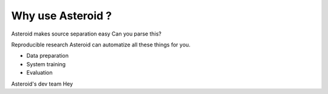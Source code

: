 
.. role:: hidden
    :class: hidden-section

Why use Asteroid ?
==================

Asteroid makes source separation easy
Can you parse this?

Reproducible research
Asteroid can automatize all these things for you. 

- Data preparation
- System training
- Evaluation 

Asteroid's dev team
Hey